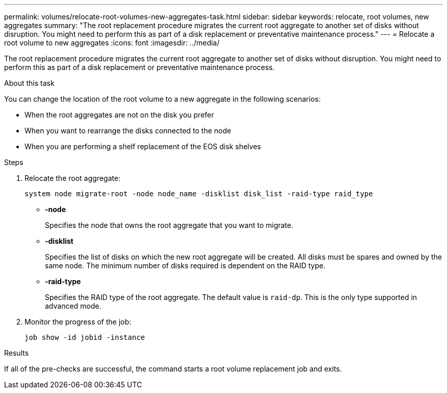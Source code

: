---
permalink: volumes/relocate-root-volumes-new-aggregates-task.html
sidebar: sidebar
keywords: relocate, root volumes, new aggregates
summary: "The root replacement procedure migrates the current root aggregate to another set of disks without disruption. You might need to perform this as part of a disk replacement or preventative maintenance process."
---
= Relocate a root volume to new aggregates
:icons: font
:imagesdir: ../media/

[.lead]
The root replacement procedure migrates the current root aggregate to another set of disks without disruption. You might need to perform this as part of a disk replacement or preventative maintenance process.

.About this task

You can change the location of the root volume to a new aggregate in the following scenarios:

* When the root aggregates are not on the disk you prefer
* When you want to rearrange the disks connected to the node
* When you are performing a shelf replacement of the EOS disk shelves

.Steps

. Relocate the root aggregate:
+
`system node migrate-root -node node_name -disklist disk_list -raid-type raid_type`

** *-node*
+
Specifies the node that owns the root aggregate that you want to migrate.

** *-disklist*
+
Specifies the list of disks on which the new root aggregate will be created. All disks must be spares and owned by the same node. The minimum number of disks required is dependent on the RAID type.

** *-raid-type*
+
Specifies the RAID type of the root aggregate. The default value is `raid-dp`. This is the only type supported in advanced mode.
. Monitor the progress of the job:
+
`job show -id jobid -instance`

.Results

If all of the pre-checks are successful, the command starts a root volume replacement job and exits.

// DP - August 5 2024 - ONTAP-2121